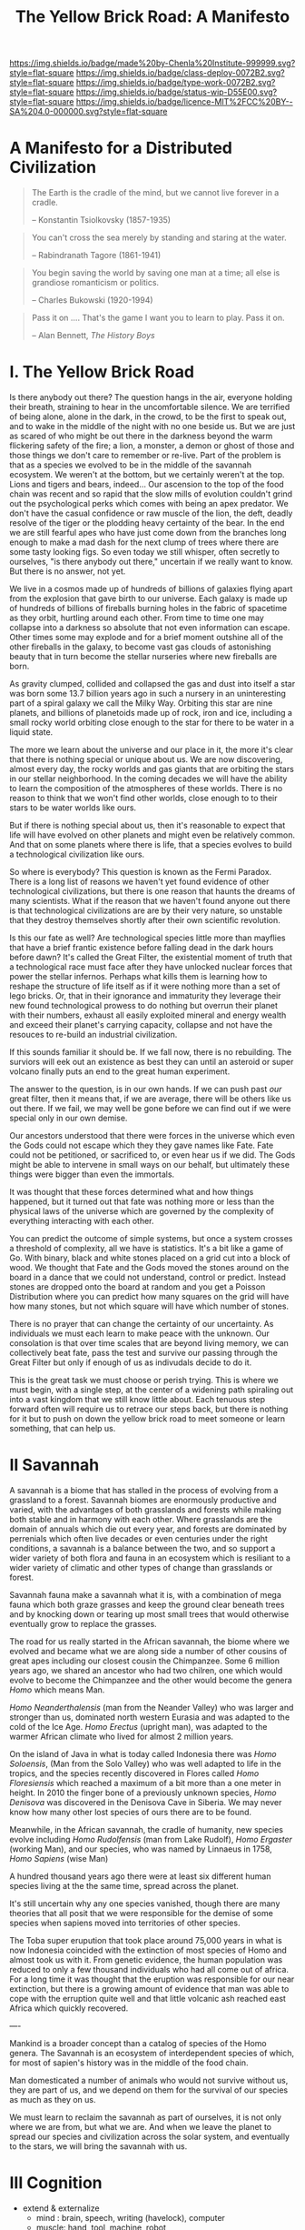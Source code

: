 #   -*- mode: org; fill-column: 60 -*-

#+TITLE: The Yellow Brick Road: A Manifesto
#+STARTUP: showall
#+TOC: headlines 4
#+PROPERTY: filename
:PROPERTIES:
:CUSTOM_ID: 
:Name:      /home/deerpig/proj/chenla/deploy/deploy-manifesto.org
:Created:   2017-08-24T18:30@Prek Leap (11.642600N-104.919210W)
:ID:        659c2b13-181c-4bab-8f7b-c23033fe6d95
:VER:       556846285.464337387
:GEO:       48P-491193-1287029-15
:BXID:      proj:CCH5-8007
:Class:     deply
:Type:      work
:Status:    wip
:Licence:   MIT/CC BY-SA 4.0
:END:

[[https://img.shields.io/badge/made%20by-Chenla%20Institute-999999.svg?style=flat-square]] 
[[https://img.shields.io/badge/class-deploy-0072B2.svg?style=flat-square]]
[[https://img.shields.io/badge/type-work-0072B2.svg?style=flat-square]]
[[https://img.shields.io/badge/status-wip-D55E00.svg?style=flat-square]]
[[https://img.shields.io/badge/licence-MIT%2FCC%20BY--SA%204.0-000000.svg?style=flat-square]]

* A Manifesto for a Distributed Civilization


#+begin_quote
The Earth is the cradle of the mind, but we cannot live
forever in a cradle. 

-- Konstantin Tsiolkovsky (1857-1935)
#+end_quote


#+begin_quote
You can't cross the sea merely by standing and staring at 
the water.

-- Rabindranath Tagore (1861-1941)
#+end_quote


#+begin_quote
You begin saving the world by saving one man at a time; all
else is grandiose romanticism or politics.

-- Charles Bukowski (1920-1994)
#+end_quote

#+begin_quote
Pass it on .... That's the game I want you to learn to play.
Pass it on.

-- Alan Bennett, /The History Boys/
#+end_quote

* I.   The Yellow Brick Road

Is there anybody out there?  The question hangs in the air,
everyone holding their breath, straining to hear in the
uncomfortable silence.  We are terrified of being alone,
alone in the dark, in the crowd, to be the first to speak
out, and to wake in the middle of the night with no one
beside us.  But we are just as scared of who might be out
there in the darkness beyond the warm flickering safety of
the fire; a lion, a monster, a demon or ghost of those and
those things we don't care to remember or re-live.  Part of
the problem is that as a species we evolved to be in the
middle of the savannah ecosystem.  We weren't at the bottom,
but we certainly weren't at the top.  Lions and tigers and
bears, indeed...  Our ascension to the top of the food chain
was recent and so rapid that the slow mills of evolution
couldn't grind out the psychological perks which comes with
being an apex predator.  We don't have the casual confidence
or raw muscle of the lion, the deft, deadly resolve of the
tiger or the plodding heavy certainty of the bear.  In the
end we are still fearful apes who have just come down from
the branches long enough to make a mad dash for the next
clump of trees where there are some tasty looking figs.  So
even today we still whisper, often secretly to ourselves,
"is there anybody out there," uncertain if we really want to
know.  But there is no answer, not yet.

We live in a cosmos made up of hundreds of billions of
galaxies flying apart from the explosion that gave birth to
our universe.  Each galaxy is made up of hundreds of
billions of fireballs burning holes in the fabric of
spacetime as they orbit, hurtling around each other.  From
time to time one may collapse into a darkness so absolute
that not even information can escape.  Other times some may
explode and for a brief moment outshine all of the other
fireballs in the galaxy, to become vast gas clouds of
astonishing beauty that in turn become the stellar nurseries
where new fireballs are born.

As gravity clumped, collided and collapsed the gas and
dust into itself a star was born some 13.7 billion years ago
in such a nursery in an uninteresting part of a spiral
galaxy we call the Milky Way.  Orbiting this star are nine
planets, and billions of planetoids made up of rock, iron
and ice, including a small rocky world orbiting close enough
to the star for there to be water in a liquid state.

The more we learn about the universe and our place in it,
the more it's clear that there is nothing special or unique
about us.  We are now discovering, almost every day, the
rocky worlds and gas giants that are orbiting the stars in
our stellar neighborhood. In the coming decades we will have
the ability to learn the composition of the atmospheres of
these worlds.  There is no reason to think that we won't
find other worlds, close enough to to their stars to be
water worlds like ours.

But if there is nothing special about us, then it's
reasonable to expect that life will have evolved on other
planets and might even be relatively common.  And that on
some planets where there is life, that a species evolves 
to build a technological civilization like ours.  

So where is everybody?  This question is known as the Fermi
Paradox.  There is a long list of reasons we haven't yet
found evidence of other technological civilizations, but
there is one reason that haunts the dreams of many
scientists.  What if the reason that we haven't found anyone
out there is that technological civilizations are are by
their very nature, so unstable that they destroy themselves
shortly after their own scientific revolution.

Is this our fate as well?  Are technological species little
more than mayflies that have a brief frantic existence
before falling dead in the dark hours before dawn?  It's
called the Great Filter, the existential moment of truth
that a technological race must face after they have unlocked
nuclear forces that power the stellar infernos.  Perhaps
what kills them is learning how to reshape the structure of
life itself as if it were nothing more than a set of lego
bricks.  Or, that in their ignorance and immaturity they
leverage their new found technological prowess to do nothing
but overrun their planet with their numbers, exhaust all
easily exploited mineral and energy wealth and exceed their
planet's carrying capacity, collapse and not have the
resouces to re-build an industrial civilization.

If this sounds familiar it should be.  If we fall now, there
is no rebuilding. The surviors will eek out an existence
as best they can until an asteroid or super volcano finally
puts an end to the great human experiment.

The answer to the question, is in our own hands.  If we can
push past /our/ great filter, then it means that, if we are
average, there will be others like us out there.  If we
fail, we may well be gone before we can find out if we were
special only in our own demise.

Our ancestors understood that there were forces in the
universe which even the Gods could not escape which they
they gave names like Fate. Fate could not be petitioned, or
sacrificed to, or even hear us if we did.  The Gods might be
able to intervene in small ways on our behalf, but
ultimately these things were bigger than even the immortals.

It was thought that these forces determined what and how
things happened, but it turned out that fate was nothing
more or less than the physical laws of the universe which
are governed by the complexity of everything interacting
with each other.

You can predict the outcome of simple systems, but once a
system crosses a threshold of complexity, all we have is
statistics.  It's a bit like a game of Go.  With binary,
black and white stones placed on a grid cut into a block of
wood.  We thought that Fate and the Gods moved the stones
around on the board in a dance that we could not understand,
control or predict.  Instead stones are dropped onto the
board at random and you get a Poisson Distribution where you
can predict how many squares on the grid will have how many
stones, but not which square will have which number of
stones.

There is no prayer that can change the certainty of our
uncertainty.  As individuals we must each learn to make
peace with the unknown.  Our consolation is that over time
scales that are beyond living memory, we can collectively
beat fate, pass the test and survive our passing through the
Great Filter but only if enough of us as indivudals decide
to do it.

This is the great task we must choose or perish trying.
This is where we must begin, with a single step, at the
center of a widening path spiraling out into a vast kingdom
that we still know little about.  Each tenuous step forward
often will require us to retrace our steps back, but there is
nothing for it but to push on down the yellow brick road to
meet someone or learn something, that can help us.

* II   Savannah

A savannah is a biome that has stalled in the process of
evolving from a grassland to a forest.  Savannah biomes are
enormously productive and varied, with the advantages of
both grasslands and forests while making both stable and in
harmony with each other.  Where grasslands are the domain of
annuals which die out every year, and forests are dominated
by perrenials which often live decades or even centuries
under the right conditions, a savannah is a balance between
the two, and so support a wider variety of both flora and
fauna in an ecosystem which is resiliant to a wider variety
of climatic and other types of change than grasslands or
forest.

Savannah fauna make a savannah what it is, with a
combination of mega fauna which both graze grasses and keep
the ground clear beneath trees and by knocking down or
tearing up most small trees that would otherwise eventually
grow to replace the grasses.

The road for us really started in the African savannah, the
biome where we evolved and became what we are along side a
number of other cousins of great apes including our closest
cousin the Chimpanzee.  Some 6 million years ago, we shared
an ancestor who had two chilren, one which would evolve to
become the Chimpanzee and the other would become the genera
/Homo/ which means Man.  

/Homo Neanderthalensis/ (man from the Neander Valley) who
was larger and stronger than us, dominated north western
Eurasia and was adapted to the cold of the Ice Age.  /Homo
Erectus/ (upright man), was adapted to the warmer African
climate who lived for almost 2 million years.

On the island of Java in what is today called Indonesia
there was /Homo Soloensis/, (Man from the Solo Valley) who
was well adapted to life in the tropics, and the species
recently discovered in Flores called /Homo Floresiensis/
which reached a maximum of a bit more than a one meter in
height.  In 2010 the finger bone of a previously unknown
species, /Homo Denisova/ was discovered in the Denisova Cave
in Siberia.  We may never know how many other lost species
of ours there are to be found.

Meanwhile, in the African savannah, the cradle of humanity,
new species evolve including /Homo Rudolfensis/ (man from
Lake Rudolf), /Homo Ergaster/ (working Man), and our
species, who was named by Linnaeus in 1758, /Homo Sapiens/
(wise Man)

A hundred thousand years ago there were at least six
different human species living at the the same time, spread
across the planet.

It's still uncertain why any one species vanished, though
there are many theories that all posit that we were
responsible for the demise of some species when sapiens
moved into territories of other species.

The Toba super erupution that took place around 75,000 years
in what is now Indonesia coincided with the extinction of
most species of Homo and almost took us with it.  From
genetic evidence, the human population was reduced to only a
few thousand individuals who had all come out of africa.
For a long time it was thought that the eruption was
responsible for our near extinction, but there is a growing
amount of evidence that man was able to cope with the
erruption quite well and that little volcanic ash reached
east Africa which quickly recovered.

----

Mankind is a broader concept than a catalog of species of
the Homo genera.  The Savannah is an ecosystem of
interdependent species of which, for most of sapien's
history was in the middle of the food chain.

Man domesticated a number of animals who would not survive
without us, they are part of us, and we depend on them for
the survival of our species as much as they on us.


We must learn to reclaim the savannah as part of ourselves,
it is not only where we are from, but what we are.  And when
we leave the planet to spread our species and civilization
across the solar system, and eventually to the stars, we
will bring the savannah with us.

* III  Cognition

- extend & externalize
   - mind  : brain, speech, writing (havelock), computer
   - muscle: hand, tool, machine, robot
 - transactive man
 - cooperation & war
 - polis -- the rise of annuals and decline of perennials
 - pace layers

 - cognitive revolution
   - we had to give up our intestines which provided more
     energy for the brain but limited our diet -- so without
     cooking we survive poorly
   - we gave up our hearing to dogs
   - childbirth became quite dangerous
   - children born prematurely -- need long period of care
     but means that children's development can be molded
   - we have more nerve endings in our hands

  - we are the planet's apex predator and keystone species,
    capable of destroying everything, we are close to being
    able to consciously control of our dna not only of our
    selves but all life on the planet, we are also close to
    conquering death, so the only thing left that is certain
    is taxes.

    the problem is that we moved up the food chain because
    of cognitive development, it happened too fast for the
    surrounding ecosystems to adapt to us as the new apex
    predator which would have put checks and balances on
    human growth.  second, man may have become smarter, but
    she is still saddled with all of the baggage of an
    animal in the middle of the food chain -- we don't have
    the self-confidence of an apex predator.  It's like
    giving a cow an uzi, vegitarian megafauna like cows know
    that they are on the menu of a wide variety of
    predators, so they are nervous and easily spooked.  Give
    them a WMD and they would hit the button at the first
    unexpected sound of a snapped twig in the grass.
    human's are that much better.

  - stories make cooperation between large groups possible
    - havelock and homer as oral cultural encyclopedia

  - between 70-30kya sapiens developed speech -- if near
    human extinction happened 75kya that corresponds to
    development of human speech only a few thousand years
    before?



  - stories -- gossip makes larger groups possible


* IV   Fragility

 - pale blue dot
 - the skin of an apple
 - all the air, all the water
 - that's all there is, a friable oasis that in cosmic
   scales is as ephemeral as a soap bubble.  like the tiny
   world that Horton the elephant discovers inhabiting a
   mote of dust sitting on a cloverleaf.




 - fragility of our biosphere
   - asteroid and comet strikes
   - solar storms
   - super volcanos
   - hothouse coldhouse

 - fragility of our species

 - fragility of our civilization

 - the idea of progress is a recent infection carried by the
   scientific revolution -- it drives us, but it does not
   direct us in the right direction.  the grasping always
   for more has inspired us as a species, but it has also
   blinded us, made us reckless and squander resources as if
   they were infinite, as if our planet didn't have a
   carrying capacity.  But time and time again, human
   civilizations have run up against the carrying capacity
   of their environment and it always ends the same,
   collapse.  But there was always another civilization
   which could pick up the pieces and rebuild.  We've now
   taken this to it's logical conclusion, there is no where
   left on the planet to go, no greener pastures,
   unexploited resources.  We've finally gone so far that we
   are back where we started.

 - centralized


* V    Estranged

Cognitive estrangement -- we are brains that learn about the
world second hand through very limited senses that evolved
for specific functions -- we try to piece together what the
world is but it's always a hacked together hodgepodge of
sensory information, memories and conjecture about things
that we don't have direct knowledge of.

We expand what we as individuals can learn about the world,
with intersubjective information from other people through a
cultural encyclopedia of myth, cooperative rules and
language that allows us to both communicate and experience
the world in a similar way with others.  Shared belief
systems take the form of religions, ideologies, folklore,
customs, and ritual.  Religions help us fill in the gaps of
our knowledge of things that we don't know or can not know
with shared stories of divinities who by and large are
little more than cardboard projections of our selves and our
fears and anxieties on the universe.  This is something that
hard core atheists can't understand.  They see religious
belief systems as objectively false.  But they believe in
all sorts of collective belief systems which are fictions as
well. But it's not about objective or empirical truth, which
doesn't matter much.  A fundementalist Christian who
proclaims that the scriptures are objectively and
historically accurate accounts don't live their lives as if
it were true.  If they really believed such things to be
real, they could not function in a modern technological
society.  They use technology daily that could not have been
developed if it were.  This does not excuse willful
ignorance of things like climate change.  But at the same
time it doesn't make them hipocrites.  Belief is not about
being true or false, it's about share narratives that make
cooperation and communication possible.

Secular belief systems include things like nationality,
cultural identity, money, the market, and above all the
future.  These belief systems make up the mortar that holds
together the bricks that make up civilization.  They are all
stories, narratives that thread through our individual and
collective world maps that we carry around in our heads that
comprise all we know about the world at any given moment.

We need to learn to see these fictions as stories that we
have made up, while embracing them, not as literal truth but
for the power they wield in getting billions of clever apes
to work together and do astonishing things.  We will always
be storytellers.  It is stories that define us, as no other
species does.  But stories are always a mixture of the
subjective and empirical objective experience.  They form
what I call /fnords/.  A fnord is an assertion which is a
probability cloud of all possiblilities about the statement
both as true or false which don't resolve until they have
been placed in context by observation.

Before the great monotheistic religions, Buddhism,
Christianity and Islam came along, reglions were very local,
they literally sprang from the ground around us in
primordial animistic belief systems grounded in specific
rocks, trees, mountains and rivers.  They weren't terribly
portable if you tried to get people from a different place
with different rocks and trees who had their own ideas of
what they were called.  Monotheism was universal, a stripped
down belief system that could map over any local belief
system and over time mostly replace them.  In other words,
monothesim is a belief system best suited to empires. 

The Romans never tried to replace the local gods of the
lands they conquered, but then they didn't have to.
Polytheism is not a zero sum game.  So long as the conquered
paid lip service to the Roman gods they were free to worship
their local gods however they pleased.  Monotheistic belief
systems could never do that -- you either believed and
became one of /us/, or you were /other/ which needed to be
destroyed.

This inflexibility, surprisingly, was a boon for far flung
empires who demanded that you were all in or nothing.
Harsh, but effective.  But this never entirely worked.
Different groups of people interpreted the single scriptures
differently and began fighting with each other.  It's not
easy to get everyone to believe the same thing, we live in
very different climates, and cultures built to adapt to
those climates.  We experience and see the world differently
depending on our relationship to the natural world.  If you
live in a warm pleasant climate, you tend to see the world
as being benign and even friendly.  If you live in an
extreme climate, the world is a hostile place full of
uncertainty and danger.  We bring those attitudes with us to
every part of our lives.  It's no surprise that the Big
three have never been able to get everyone on the same page
for long.  Sadly, we tend to hate those the most, who are
closest to us.  The wars between catholic and protestants
are some of the most bloody an devastating in history.


 - the mind's illusion
 - myth of progress

 - estranged from ourselves
   - savannah lost

* VI   Natures

The agricultural and industrial revolutions have trashed the
way that all members of Mankind live.  In an blink of an
eye, by evolutionary timescales, all of us, Sapiens and all
the creatures (both flora and fauna) we domesticated and
took along for the ride now live a very uneasy existence
that is out of sync with our natures.

It is not too much to ask that each of our natures be
respected and each us be allowed to live our lives, no
matter how short or long, in a manner that reflects our
natural instincts, strengths and weakneses.

Let's start with plants.  It might sound strange to advocate
that plants be allowed to live according to their natures.
It has nothing to do with attributing human traits to
plants.  It is much more about sound farming and ecological
management practicess.

We now grow a handful of spieces of plants in absolute
artificial monocultures.  We have separated individual
species, almost all of which are annuals, and separated them
from broad ecosystem populated by plants, insects, micro
organisms and animals and forced them to grow on their own.
There is nothing natural about monocultures.  Each plant
places different demands on the soil, both giving and
taking.  In their natural environment they would be
integrated with many other species of plants as well as sub
species of their own species.  Different species compliment
each other.  Some repell destructive insects, others attract
pollinating insects, some return nitrogen to the soil,
others providing forage for mega fauna.  Perennials provide
shade, windbreaks, and deep root systems that keep
groundwater coming to the surface in the form of springs and
streams.  Worms provide and in the tropics, ants aerate the
soil.  Insects pollinate and help break down decaying
biomass.  Micro organisms do for plants what micro organisms
do for humans, some keep us alive, others make us sick but
neither of us can survive without the other.  Birds scatter
the dung of mega fauna and are crucial in seed dispersal.

This system was disrupted in the agricultural revolution,
but small farms still had diversity, peasants still relied
on forests for medicines, and variety in their diets.  And
back breaking labour of humans replaced a wide variety of
chores that are achieved in nature without any effort at all.

It was the second agricultural revolution that was part of
the industrial revolution where things really fell apart.

....

Animals -- go through all the primary domesticated animals,
their natures and how they live now.

....

In many respects man hasn't done much better -- 

  - communities
  - families    -- replaced by state and market
  - small numbers
  - nutritious variety of diet

  - circadian cycles, light and dark
  - day and night, seasons

  - children are separated from adults most of the time and
    detained in schools so that parents are freed to work in
    factories and offices

  - teens living in separate sub-cultures cut off from
    chilren and adults

  - adults are cut off from their children and their parents
    live by the same regimented schedule every day, and are
    reduced to doing a very narrow range of activities and
    have little free time to be with family, friends, study
    or simple rest and recharge

  - the elderly are left alone without purpose and often
    even without human contact.

  - cut off from the natural environment
  - cut off from the sky and stars
  - our buildings are not fit to live in

  - our towns and cities have been designed to make
    communities impossible

  - many of us no longer know how to process natural plants
    and animals for consumption -- increasingly, we don't
    even know how to cook
   
* VII  Storms

 - goods, people and know how
 - population and the great pin -- as child mortality drops,
   and education increases, birthrate falls  -- this could
   well become the mechanism for man to regulate it's own
   population to compensate for our quick rise to becoming
   an apex predator and keystone species,


 - an end to our clement climate

 - the sound of inevitibility -- "you hear that mister anderson, it's
   the sound of inevitability - Smith"

 - disease
 - black swans, collapse, and world killers 

 - singularity or nightfall 

 - chances of survival (Gott)

* VIII Maps 

 - Map and Territory
 - Legibility 
 - Worldview

 - climate shapes our relationship with the world, and our worldview

   - it could be said that most cultural differences are
     derived from the different way we solve problems to
     adapt to the local climate.  temperature, rainfall,
     proximity to rivers or lakes or oceans, length of days
     and nights are all part and parcel of the mechanics of
     our daily lives.
     
     Contrast the world view's embodied in Homer's Oddessy
     and Iliad and Beowulf. Homer called the Mediterranean
     the wine dark sea.  Echoing Homer, James Joyce called
     the North Sea, the "snot green sea" in /Ulysses/,
     though in Beowulf, the sea is a "whale-road."  Odysseus
     made camp on the beach and partied.  Beowulf headed
     straight to the beer hall, which had no windows and
     only a door and a hole in the roof to let out smoke.
     For Odysseus the world was benign, but controlled by
     bickering and spiteful Gods who could be petitioned for
     help, but who's internecine machinations more often
     brought misfortune for man.  Beowulf's Gods were
     distant and seemingly disinterested in man.  No help or
     intervention was coming, nor was expected, leaving
     Heroes like Beowulf to take matters into their own
     hands to do battle with both monsters and nature
     directly.

* IX   Stories

 - stories make cooperation between large groups possible
   -- havelock and homer as oral cultural encyclopedia.

 - ariadne's Thread -- maps, narratives and territories
 - indistinguishable from magic -- mitigating complexity --
   we need mythos to map technology so we can relate to it,
   understand it and use it.
 - language & mythos as interface
 - transcending and returning to human scales

* X    The Window

 - The Window -- 50 years plus or minus 20

 - the only thing that has saved us after we have fouled our
   own beds and made them uninhabitable is that we move on
   to the next place and reduce pressure on our old homes to
   let them heal, if we haven't destroyed it beyond its
   ability to heal.  we expand or we die.

 - but we are now faced with the fact that we have nearly
   exhausted all of the low hanging fruit -- energy and
   natural resources and our population has exceeded the
   carrying capacity of the biosphere.

 - we need to expand into the solar system -- where there is
   no shortage of natural resources and energy

    - all energy is nuclear, be it fossil fuels, wind or
      solar or our own limmited ability to split or fuse the
      atom

    - it is likely that within a lifetime or two at most,
      the majority of energy that mankind uses will be for
      computation -- even today, Google alone represents 1-2
      percent of energy use in the united states.  solar and
      renewables can likely satisfy all of our other energy
      requirements -- but not computation

  - we must bring the savannah with us where ever we go --
    we need to learn to create and manage the biospheres we
    live in, and move to an ecological accounting system
    that really balances

  - the illusion of wilderness -- man has had a far greater
    impact on the planet than we want to admit -- we were in
    large part, responsible for the extinction of a huge
    swath of megafuana around the planet from mastadons, to
    giant slothes -- in north america, austrailia, new
    zeland -- american's like to wax romantic about the
    great untouched wilderness of north america with the
    original people's living there living in harmony with
    nature.  The jaw dropping landscapes of John Muir, the
    thunderous herds of bison numbering in the millions
    didn't exist two hundred years before Muir took up his
    paint brush -- the wilderness had only been untouched by
    man after small pox and the plague wiped out 80-90% of
    the population in the America's when early contact
    between Europe was made with the America's.  The
    pilgrams literally built their colony on the bones of
    the dead.

  - we will need to master of geoengineering -- first, to
    carve out habitable places in the cracks and crevices of
    the solar system, and eventually, to fix the mess we've
    created here on earth.

  - we need to become a truly distributed species

  - the city is not the savannah, and it never can be --
    cities exist because of the limitations of moving goods,
    people and knowledge -- if you can truly distribute
    those three things, then the mega cities we have today
    will no longer be needed.

  - we need to learn to manage the savannah inside us as
    well, our aggressive tendencies, our cognitive biases,
    our innate laziness, greed and tribal territorialism --
    we can no longer afford these luxuries and must set them
    aside as childish things

  - we must stop thinking of ourselves as a single species
    and embrace our transactive nature a broader concept of
    mankind that includes everything from our dogs and
    eventually to ai

  - we must let go of the illusion of the individual --
    homesteaders, doomsday preppers,

    even Thoreau, living his solitary life, relied on tools
    that had been created by an industrial chain that mined
    and refined ore into metals that were turned into tools,
    on textiles that started with farmers growing cotton or
    shearing sheep, which were spun into threads which were
    died different colors and woven into fabrics that were
    fashioned into clothes.  His shoes and boots started
    with the hides cut from megafauna, which was tanned and
    and fashioned into his shoes and boots.  and finally, he
    relied, though it's not certain how much, on food that
    was cooked by his mother (the story of his mother came
    from the permaculture book).

  - we are wired to wander but not be cut adrift as
    individuals but as members of small bands of 10-25
    people.  this is very natural -- children grow up and
    marry into other bands.  bands should be responsible for
    raising children culturally, and economically.  when a
    child is born into a band it is tied as much and perhaps
    even more to the band more than to the parent -- it
    doesn't take a village to raise a child, that's too
    large a cultural construct -- it has always been the
    band.

  - my concept of shops as economic production units that
    are responsible for several extending families is a
    perfect match for this new concept of a band -- perhaps
    the band itself is a legal entity that is also an
    economic entity as well.  the more I think about it,
    this is likely the only way a band could become stable.

  - as our lifespans increase, we will likely change from
    being a species with a single arc of youth, middle age
    and old age, to a very long middle age where we will
    cycle through a cycles of career, and child rearing.
    Each of these cycles might be within the same band, but
    more likely we will form a band to either have a career
    or raise a child, and when that cycle is over when the
    children have grown and gone off you will take a break,
    grow bored and then move on to form another band.  This
    would constitute a kind of rebirth for the individual to
    start fresh and recharged for a new cycle of their
    lives.  perhaps this would even correspond with a
    physical rejuvenation as well -- getting treatment to
    turn back the clock a couple of decades, perhaps
    changing your ethnicity, culture, language, or even
    gender to begin a new cycle.

  - this solves a problem which has bothered me for a long
    time.  rural communities can be both stable, nurturing
    places for people to live, work and raise families.  But
    they also become inbred, and moribund -- economically,
    educationally, and culturally they can get stuck as
    well.

    I've long wondered how the whole town-gown problem could
    be solved, as well as the toxicity and hopelessness of
    small isolated towns.  The answer is not to let children
    have their adventures at college abroad and then come
    back to settle down -- there needs to be a mechanism to
    bring in fresh genes, fresh ideas and experiences.


  - we need to stop thinking of ourselves as being one
    person from birth to death -- we are different people at
    different times in our lives and need to acknowledge
    this fact and reflect it in the way we treat things like
    success and failure and mistakes made.  this is
    especially true when it comes to mistakes -- you make a
    mistake, and should be held accountable for that mistake
    in the arc you are in, but eventually you will evolve
    into a different person and that person should be given
    the chance to start a new arc fresh -- but this will
    take time for us to learn how to do.

  - rituals of divorce -- our cultures are wired for single
    arc lifetimes -- we need to provide stable environments
    for each arc, but when it doesn't work out we must have
    a means of moving on.  Children should be tied to a
    single band until they become adults and ritually leave
    the band to seek their fortunes.  Adults should also be
    able to complete their cycle and move on as well.
    In this way bands will live and breath over time.
    divorce should never be easy -- but it must become part
    of the natural part of our societies, a doorway to a new
    beginning not simply an end.

  - joining a new band will, in many cases happen through
    marriage -- and we can use the ancient japanese
    tradition of men joining a japanese business through
    marriage and actually being adopted and changing their
    names to become part of the family to eventually take
    over the family business.  changing names is very
    important -- a clean slate -- the modern concept of a
    family is quite new, the idea of families going back
    tens or hundreds of generations used to be quite rare.
    family names are a new thing as well -- which was
    imposed by states to make people legible.

  - bands will be corporate entities -- and hold property
    and other assets that are collectively owned by the band
    and stay with the band.  when you leave a band, the band
    finances that person to leave and help found a new band
    or to join another band -- this is not the same as a
    commune, it will be closer to a hamlet.  membership in
    the band will include the concept of equity, but it will
    be equity that is tied up, a prosperous band will be
    able to provide more financing for those leaving the
    band, but beyond that there isn't really much of a
    mechanism or incentive for individuals to become
    independently wealthy or powerful.  how will that play
    out?  will there be bands who are focused on becoming
    wealthy and powerful and become new poltical and
    economic elites?  what about people in between bands?
    will being bandless will be equivilent to being
    stateless?  how can that work?  there is the concept of
    the jack, a person who has finished training under a
    master and travels from place to place getting
    experience before they produce their /master work/ and
    become a master.  this is, in a sense a stage of life,
    and we will need systems to support this.  perhaps each
    band will traditionally keep slots open for jacks, sort
    of in the same way as my family kept a bedroom for the
    local school teacher to live

  - educationally, you complete the trivium while living in
    your birth-band.  Then you either become an apprentice
    in your own band or in another band?  the same mechanism
    will work for jacks.  then when you become a master you
    join or form a band and become a full member.

  - none of this is as speculative as it might sound at
    first, we have effectively nearly doubled our lifetime
    already and we have a prolonged middle age which is
    longer than it takes for a single arc already 

  - how do we kickstart all of this?  the transition will
    not be easy, so we need to provide motivation for people
    to adopt this new, but very old, way of life.  this
    needs to start with social contract -- join the group
    and you will get protections and benifits for life (or
    at least the time that you are in the band).



